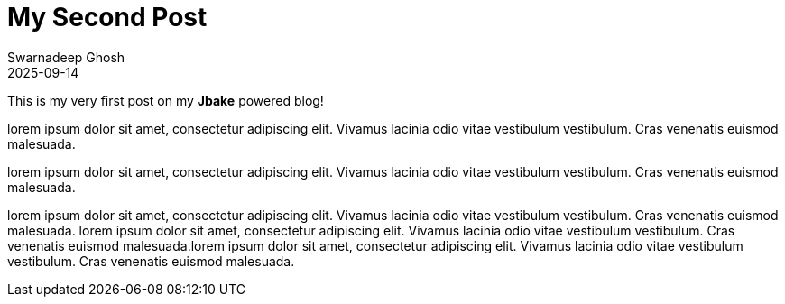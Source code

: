 = My Second Post 
Swarnadeep Ghosh
2025-09-14
:jbake-type: post
:jbake-status: published
:jbake-tags: introduction, firstpost

This is my very first post on my *Jbake* powered blog!

lorem ipsum dolor sit amet, consectetur adipiscing elit. Vivamus lacinia odio vitae vestibulum vestibulum. Cras venenatis euismod malesuada.

lorem ipsum dolor sit amet, consectetur adipiscing elit. Vivamus lacinia odio vitae vestibulum vestibulum. Cras venenatis euismod malesuada.

lorem ipsum dolor sit amet, consectetur adipiscing elit. Vivamus lacinia odio vitae vestibulum vestibulum. Cras venenatis euismod malesuada.
lorem ipsum dolor sit amet, consectetur adipiscing elit. Vivamus lacinia odio vitae vestibulum vestibulum. Cras venenatis euismod malesuada.lorem ipsum dolor sit amet, consectetur adipiscing elit. Vivamus lacinia odio vitae vestibulum vestibulum. Cras venenatis euismod malesuada.